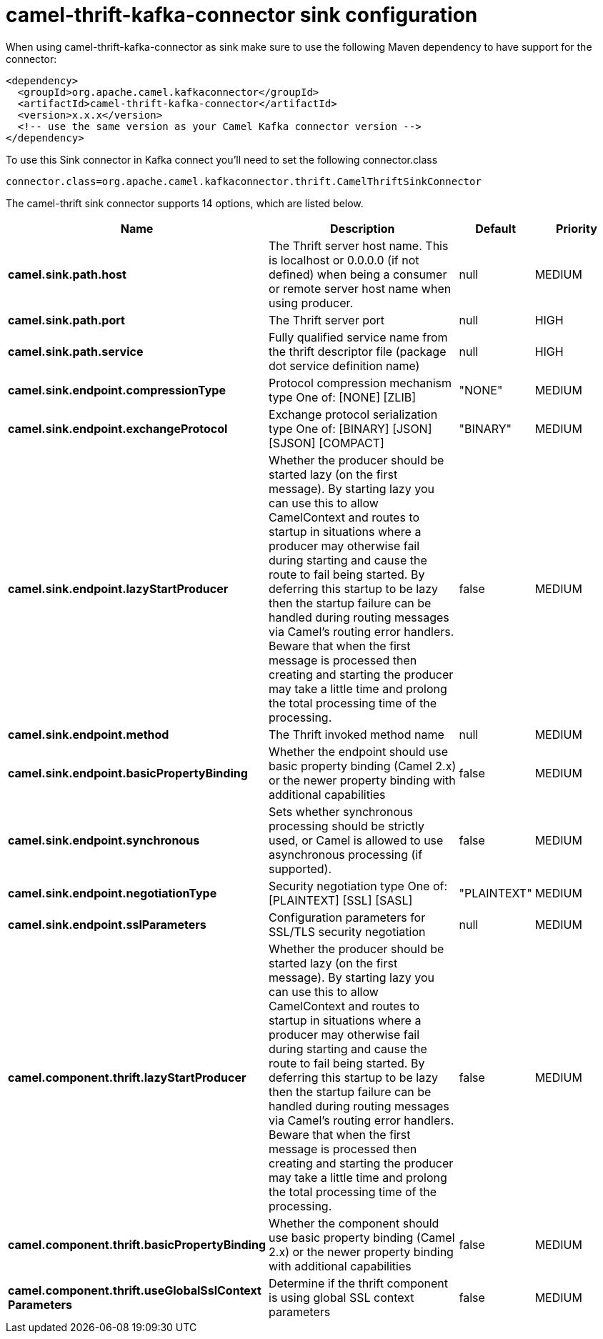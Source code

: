 // kafka-connector options: START
[[camel-thrift-kafka-connector-sink]]
= camel-thrift-kafka-connector sink configuration

When using camel-thrift-kafka-connector as sink make sure to use the following Maven dependency to have support for the connector:

[source,xml]
----
<dependency>
  <groupId>org.apache.camel.kafkaconnector</groupId>
  <artifactId>camel-thrift-kafka-connector</artifactId>
  <version>x.x.x</version>
  <!-- use the same version as your Camel Kafka connector version -->
</dependency>
----

To use this Sink connector in Kafka connect you'll need to set the following connector.class

[source,java]
----
connector.class=org.apache.camel.kafkaconnector.thrift.CamelThriftSinkConnector
----


The camel-thrift sink connector supports 14 options, which are listed below.



[width="100%",cols="2,5,^1,2",options="header"]
|===
| Name | Description | Default | Priority
| *camel.sink.path.host* | The Thrift server host name. This is localhost or 0.0.0.0 (if not defined) when being a consumer or remote server host name when using producer. | null | MEDIUM
| *camel.sink.path.port* | The Thrift server port | null | HIGH
| *camel.sink.path.service* | Fully qualified service name from the thrift descriptor file (package dot service definition name) | null | HIGH
| *camel.sink.endpoint.compressionType* | Protocol compression mechanism type One of: [NONE] [ZLIB] | "NONE" | MEDIUM
| *camel.sink.endpoint.exchangeProtocol* | Exchange protocol serialization type One of: [BINARY] [JSON] [SJSON] [COMPACT] | "BINARY" | MEDIUM
| *camel.sink.endpoint.lazyStartProducer* | Whether the producer should be started lazy (on the first message). By starting lazy you can use this to allow CamelContext and routes to startup in situations where a producer may otherwise fail during starting and cause the route to fail being started. By deferring this startup to be lazy then the startup failure can be handled during routing messages via Camel's routing error handlers. Beware that when the first message is processed then creating and starting the producer may take a little time and prolong the total processing time of the processing. | false | MEDIUM
| *camel.sink.endpoint.method* | The Thrift invoked method name | null | MEDIUM
| *camel.sink.endpoint.basicPropertyBinding* | Whether the endpoint should use basic property binding (Camel 2.x) or the newer property binding with additional capabilities | false | MEDIUM
| *camel.sink.endpoint.synchronous* | Sets whether synchronous processing should be strictly used, or Camel is allowed to use asynchronous processing (if supported). | false | MEDIUM
| *camel.sink.endpoint.negotiationType* | Security negotiation type One of: [PLAINTEXT] [SSL] [SASL] | "PLAINTEXT" | MEDIUM
| *camel.sink.endpoint.sslParameters* | Configuration parameters for SSL/TLS security negotiation | null | MEDIUM
| *camel.component.thrift.lazyStartProducer* | Whether the producer should be started lazy (on the first message). By starting lazy you can use this to allow CamelContext and routes to startup in situations where a producer may otherwise fail during starting and cause the route to fail being started. By deferring this startup to be lazy then the startup failure can be handled during routing messages via Camel's routing error handlers. Beware that when the first message is processed then creating and starting the producer may take a little time and prolong the total processing time of the processing. | false | MEDIUM
| *camel.component.thrift.basicPropertyBinding* | Whether the component should use basic property binding (Camel 2.x) or the newer property binding with additional capabilities | false | MEDIUM
| *camel.component.thrift.useGlobalSslContext Parameters* | Determine if the thrift component is using global SSL context parameters | false | MEDIUM
|===
// kafka-connector options: END
